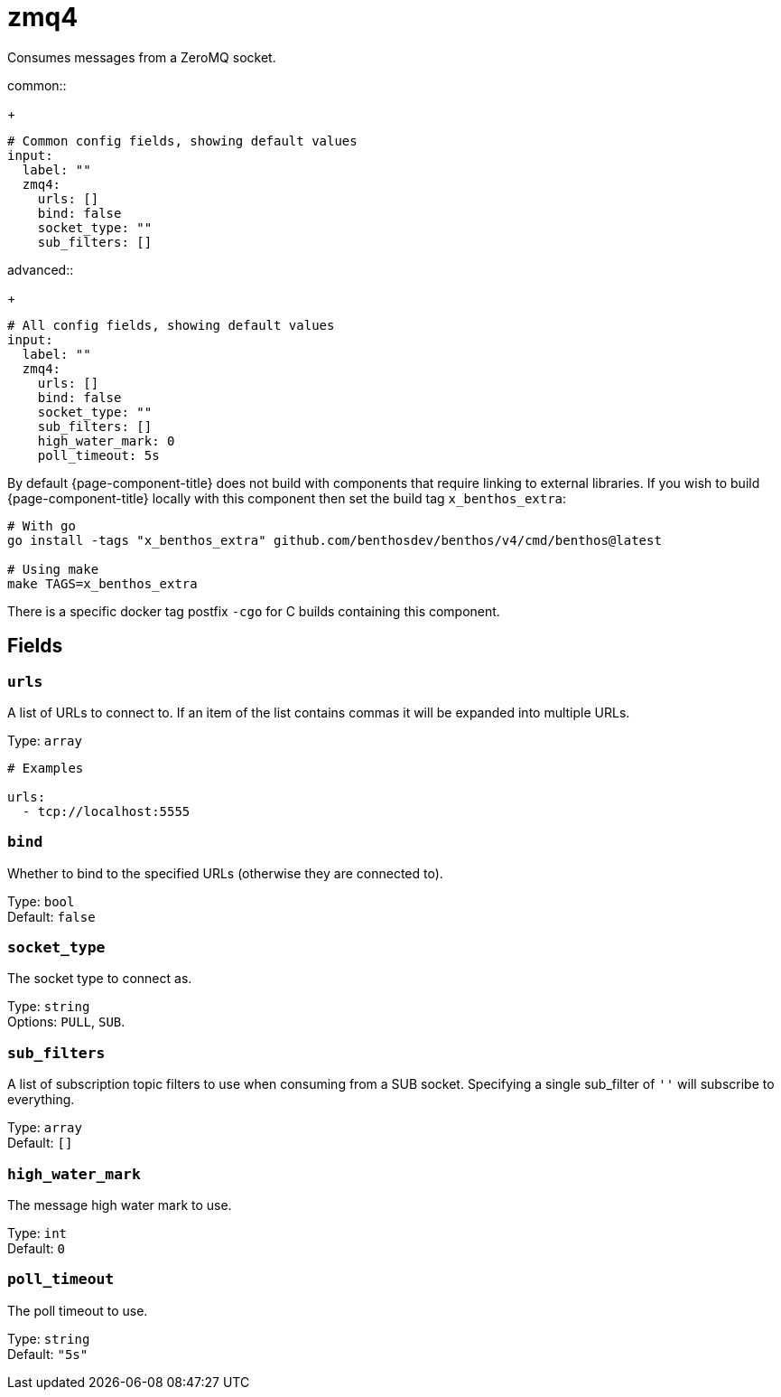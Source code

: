 ////
THIS FILE IS AUTOGENERATED!

     To make changes please edit the contents of:
     lib/input/zmq4.go
////
= zmq4
:categories: ["Network"]
:status: stable
:type: input

Consumes messages from a ZeroMQ socket.

[tabs]
=====
.common::
+
--
[,yml]
----
# Common config fields, showing default values
input:
  label: ""
  zmq4:
    urls: []
    bind: false
    socket_type: ""
    sub_filters: []
----

--
.advanced::
+
--
[,yml]
----
# All config fields, showing default values
input:
  label: ""
  zmq4:
    urls: []
    bind: false
    socket_type: ""
    sub_filters: []
    high_water_mark: 0
    poll_timeout: 5s
----

--
=====

By default {page-component-title} does not build with components that require linking to external libraries. If you wish to build {page-component-title} locally with this component then set the build tag `x_benthos_extra`:

[,shell]
----
# With go
go install -tags "x_benthos_extra" github.com/benthosdev/benthos/v4/cmd/benthos@latest

# Using make
make TAGS=x_benthos_extra
----

There is a specific docker tag postfix `-cgo` for C builds containing this component.

== Fields

=== `urls`

A list of URLs to connect to. If an item of the list contains commas it will be expanded into multiple URLs.

Type: `array`

[,yml]
----
# Examples

urls:
  - tcp://localhost:5555
----

=== `bind`

Whether to bind to the specified URLs (otherwise they are connected to).

Type: `bool` +
Default: `false`

=== `socket_type`

The socket type to connect as.

Type: `string` +
Options: `PULL`, `SUB`.

=== `sub_filters`

A list of subscription topic filters to use when consuming from a SUB socket. Specifying a single sub_filter of `''` will subscribe to everything.

Type: `array` +
Default: `[]`

=== `high_water_mark`

The message high water mark to use.

Type: `int` +
Default: `0`

=== `poll_timeout`

The poll timeout to use.

Type: `string` +
Default: `"5s"`
